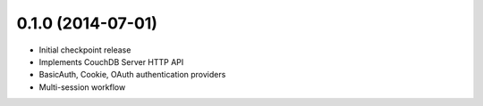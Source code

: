 0.1.0 (2014-07-01)
------------------

- Initial checkpoint release
- Implements CouchDB Server HTTP API
- BasicAuth, Cookie, OAuth authentication providers
- Multi-session workflow

